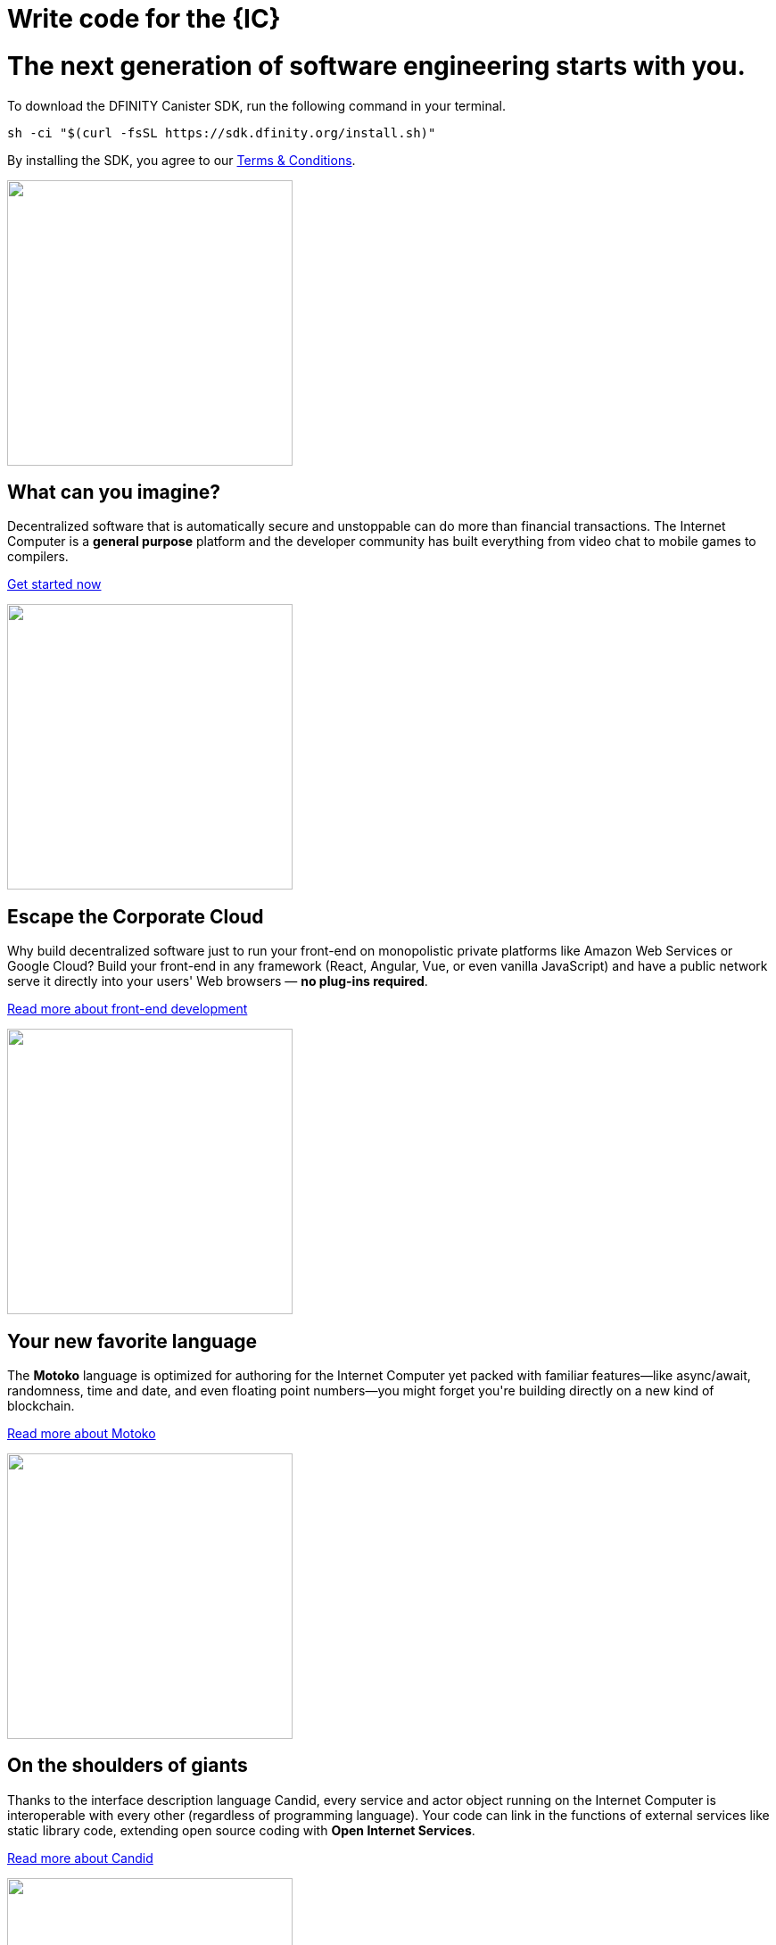 = Write code for the {IC}
:idprefix:
:idseparator: -
:!example-caption:
:!table-caption:
:page-layout: landing

++++

<div class="html-container">

    <div class="landing-hero">
        <h1>The next generation of software engineering starts with you.</h1>
        <div class="landing-cta">
        <p>To download the DFINITY Canister SDK, run the following command in your terminal.</p>
++++

[source,bash]
----
sh -ci "$(curl -fsSL https://sdk.dfinity.org/install.sh)"
----

++++
        <p>By installing the SDK, you agree to our <a href="https://sdk.dfinity.org/sdk-license-agreement.txt">Terms & Conditions</a>.</p>
        </div>
    </div>

<div class="home-pitches-grid">

    <div class="landing-pitch">
        <a href="quickstart/quickstart-intro.html"><img src="_images/HelloWorld.png" height="320" width="320" /></a>
        <h2>What can you imagine?</h2>
        <p>Decentralized software that is automatically secure and unstoppable can do more than financial transactions. The Internet Computer is a <b>general purpose</b> platform and the developer community has built everything from video chat to mobile games to compilers.</p>
        <p class="link"><a href="quickstart/quickstart-intro.html">Get started now</a></p>
    </div>

    <div class="landing-pitch">
        <a href="https://sdk.dfinity.org/docs/developers-guide/webpack-config.html"><img src="_images/CorporateCloud.png" height="320" width="320" /></a>
        <h2>Escape the Corporate Cloud</h2>
        <p>Why build decentralized software just to run your front-end on monopolistic private platforms like Amazon Web Services or Google Cloud?  Build your front-end in any framework (React, Angular, Vue, or even vanilla JavaScript) and have a public network serve it directly into your users' Web browsers — <b>no plug-ins required</b>.</p>
        <p class="link"><a href="https://sdk.dfinity.org/docs/developers-guide/webpack-config.html">Read more about front-end development</a></p>
    </div>

    <div class="landing-pitch">
        <a href="https://sdk.dfinity.org/docs/language-guide/motoko.html"><img src="_images/MotokoLogo.png" height="320" width="320" /></a>
        <h2>Your new favorite language</h2>
        <p>The <b>Motoko</b> language is optimized for authoring for the Internet Computer yet packed with familiar features—like async/await, randomness, time and date, and even floating point numbers—you might forget you're building directly on a new kind of blockchain.</p>
        <p class="link"><a href="https://sdk.dfinity.org/docs/language-guide/motoko.html">Read more about Motoko</a></p>
    </div>

    <div class="landing-pitch">
        <a href="https://sdk.dfinity.org/docs/candid-spec/idl"><img src="_images/RustLogo.png" height="320" width="320" /></a>
        <h2>On the shoulders of giants</h2>
        <p>Thanks to the interface description language Candid, every service and actor object running on the Internet Computer is interoperable with every other (regardless of programming language). Your code can link in the functions of external services like static library code, extending open source coding with <b>Open Internet Services</b>.</p>
        <p class="link"><a href="https://sdk.dfinity.org/docs/candid-spec/idl">Read more about Candid</a></p>
    </div>

    <div class="landing-pitch">
        <a href="https://sdk.dfinity.org/docs/developers-guide/introduction-key-concepts.html"><img src="_images/DeleteDatabase.png" height="320" width="320" /></a>
        <h2>Go ahead, delete your database</h2>
        <p>The radical rethinking baked into the Internet Computer means much of the typical complexity of software architecture melts away. You won't need a firewall, a VPN, usernames and passwords — and with <b>Orthogonal Persistence</b> your data persists automagically within your variables, objects and collections, as the memory pages that host them are persistent, making databases a thing of the past.</p>
        <p class="link"><a href="https://sdk.dfinity.org/docs/developers-guide/introduction-key-concepts.html">Read more about key concepts</a></p>
    </div>

    <div class="landing-pitch">
        <a href="https://www.youtube.com/watch?v=jduSMHxdYD8&list=PLuhDt1vhGcrejCmYeB1uqgl9Y3f6MCyFp"><img src="_images/VideoTutorial.png" height="320" width="320" /></a>
        <h2>A new foundation for software development</h2>
        <p>We're admittedly a little impatient with the status quo of software development. We think every step in the legacy workflow—from how you write code to how users access it—could use some improvement. Developing on the Internet Computer is an exciting new frontier with a new set of <b>best practices</b>.</p>
        <p class="link"><a href="https://www.youtube.com/watch?v=jduSMHxdYD8&list=PLuhDt1vhGcrejCmYeB1uqgl9Y3f6MCyFp">Watch the Fundamentals video series</a></p>
    </div>

    </div>

    <h1 class="intro">Let's get started...</h1>

    <div class="home-cards-grid">
        <a class="home-card" href="developers-guide/introduction-key-concepts.html">
        <h3 class="home-card-header">Concepts</h3>
            <p>Start here for key concepts and terminology.</p>
        </a>

        <a class="home-card" href="quickstart/quickstart-intro.html">
        <h3 class="home-card-header">Quick Start</h3>
            <p>Deploy your first app on the Internet Computer.</p>
        </a>

        <a class="home-card" href="https://github.com/dfinity/examples">
        <h3 class="home-card-header">Examples</h3>
            <p>Explore on your own in the examples repository.</p>
        </a>

        <a class="home-card" href="developers-guide/sdk-guide.html">
        <h3 class="home-card-header">SDK Developer Tools</h3>
            <p>Use DFINITY developer tool to create applications.</p>
        </a>

        <a class="home-card" href="lang-api.html">
        <h3 class="home-card-header">Languages and API Guides</h3>
            <p>Explore languages, reference manuals, and agent APIs.</p>
        </a>

        <a class="home-card" href="videos-tutorials.html">
        <h3 class="home-card-header">Videos and Tutorials</h3>
            <p>Learn more from videos and step-by-step tutorials.</p>
        </a>
    </div>
</div>

++++
